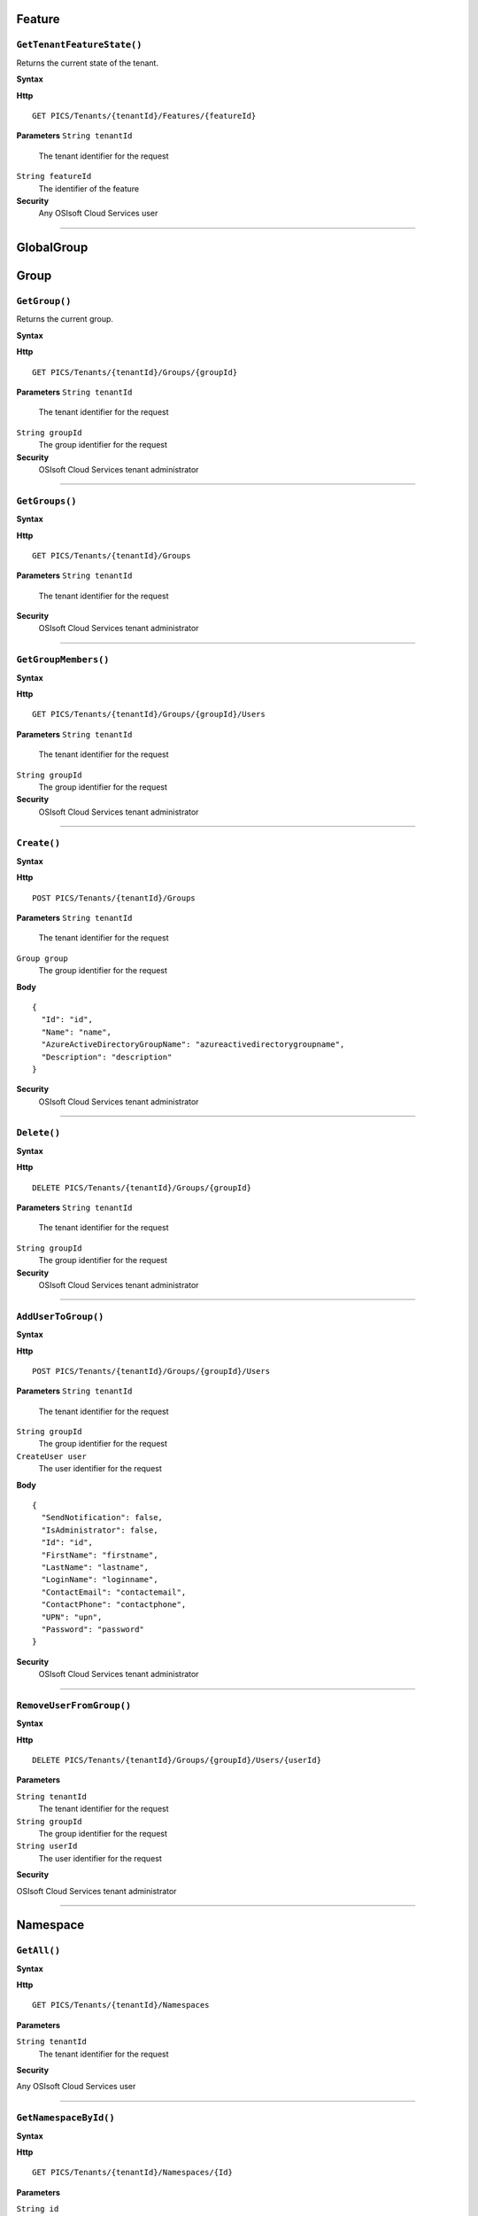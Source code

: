 Feature
==========

``GetTenantFeatureState()``
----------------------

Returns the current state of the tenant.

**Syntax**

.. highlight:: none

**Http**

::

	GET PICS/Tenants/{tenantId}/Features/{featureId}


**Parameters**
``String tenantId``
  The tenant identifier for the request
``String featureId``
  The identifier of the feature
  
**Security**
  Any OSIsoft Cloud Services user

*******************

GlobalGroup
==========

Group
==========

``GetGroup()``
----------------------

Returns the current group.

**Syntax**

.. highlight:: none

**Http**

::

	GET PICS/Tenants/{tenantId}/Groups/{groupId}

**Parameters**
``String tenantId``
  The tenant identifier for the request
``String groupId``
  The group identifier for the request


**Security**
  OSIsoft Cloud Services tenant administrator


*********************


``GetGroups()``
----------------------

**Syntax**

.. highlight:: none

**Http**

::

	GET PICS/Tenants/{tenantId}/Groups

**Parameters**
``String tenantId``
  The tenant identifier for the request


**Security**
  OSIsoft Cloud Services tenant administrator

**********************


``GetGroupMembers()``
----------------------

**Syntax**

.. highlight:: none

**Http**

::

	GET PICS/Tenants/{tenantId}/Groups/{groupId}/Users

**Parameters**
``String tenantId``
  The tenant identifier for the request
``String groupId``
  The group identifier for the request

**Security**
  OSIsoft Cloud Services tenant administrator

**********************


``Create()``
----------------------

**Syntax**

.. highlight:: none

**Http**

::

	POST PICS/Tenants/{tenantId}/Groups

**Parameters**
``String tenantId``
  The tenant identifier for the request
``Group group``
  The group identifier for the request

**Body**

::

  {
    "Id": "id",
    "Name": "name",
    "AzureActiveDirectoryGroupName": "azureactivedirectorygroupname",
    "Description": "description" 
  }


**Security**
  OSIsoft Cloud Services tenant administrator

**********************


``Delete()``
----------------------

**Syntax**

.. highlight:: none

**Http**

::

	DELETE PICS/Tenants/{tenantId}/Groups/{groupId}

**Parameters**
``String tenantId``
  The tenant identifier for the request
``String groupId``
  The group identifier for the request

**Security**
  OSIsoft Cloud Services tenant administrator


**********************


``AddUserToGroup()``
----------------------

**Syntax**

.. highlight:: none

**Http**

::

	POST PICS/Tenants/{tenantId}/Groups/{groupId}/Users

**Parameters**
``String tenantId``
  The tenant identifier for the request
``String groupId``
  The group identifier for the request
``CreateUser user``
  The user identifier for the request
  
  
**Body**

::

  {
    "SendNotification": false,
    "IsAdministrator": false,
    "Id": "id",
    "FirstName": "firstname",
    "LastName": "lastname",
    "LoginName": "loginname",
    "ContactEmail": "contactemail",
    "ContactPhone": "contactphone",
    "UPN": "upn",
    "Password": "password"
  }


**Security**
  OSIsoft Cloud Services tenant administrator

**********************


``RemoveUserFromGroup()``
----------------------

**Syntax**

.. highlight:: none

**Http**

::

	DELETE PICS/Tenants/{tenantId}/Groups/{groupId}/Users/{userId}

**Parameters**

``String tenantId``
  The tenant identifier for the request
``String groupId``
  The group identifier for the request
``String userId``
  The user identifier for the request

**Security**

OSIsoft Cloud Services tenant administrator

**********************


Namespace
==========

``GetAll()``
----------------------

**Syntax**

.. highlight:: none

**Http**

::

	GET PICS/Tenants/{tenantId}/Namespaces

**Parameters**

``String tenantId``
  The tenant identifier for the request


**Security**

Any OSIsoft Cloud Services user


**********************


``GetNamespaceById()``
----------------------

**Syntax**

.. highlight:: none

**Http**

::

	GET PICS/Tenants/{tenantId}/Namespaces/{Id}

**Parameters**

``String id``
  The identifier for the request
``String tenantId``
  The tenant identifier for the request

**Security**

Any OSIsoft Cloud Services user


**********************



``Create()``
----------------------

**Syntax**

.. highlight:: none

**Http**

::

	POST PICS/Tenants/{tenantId}/Namespaces/

**Parameters**

``Namespace namespaceObj``
  The namespace identifier for the request
  
**Body**

::

  {
    "Id": "id",
    "TenantId": "tenantid",
    "Description": "description",
    "TierId": "tierid",
    "ThroughputUnits": 0,
    "StorageUnits": 0,
    "CalculationUnits": 0
  }

**Security**

OSIsoft Cloud Services tenant administrator

**********************


``Delete()``
----------------------

**Syntax**

.. highlight:: none

**Http**

::

	DELETE PICS/Tenants/{tenantId}/Namespaces/{Id}

**Parameters**

``String id``
  The identifier for the request
``String tenantId``
  The tenant identifier for the request


**Security**

OSIsoft Cloud Services tenant administrator

**********************


``DeleteNamespaces()``
----------------------

**Syntax**

.. highlight:: none

**Http**

::

	DELETE PICS/Tenants/{tenantId}/Namespaces/

**Parameters**

``String tenantId``


**Security**

OSIsoft Cloud Services tenant administrator

**********************


``UpdateNamespace()``
----------------------

**Syntax**

.. highlight:: none

**Http**

::

	PUT PICS/Tenants/{tenantId}/Namespaces/{Id}

**Parameters**

``String id``
  The identifier for the request
``String tenantId``
  The tenant identifier for the request
``Namespace namespaceObj``
  The namespace identifier for the request
  
  
**Body**

::
  {
    "Id": "id",
    "TenantId": "tenantid",
    "Description": "description",
    "TierId": "tierid",
    "ThroughputUnits": 0,
    "StorageUnits": 0,
    "CalculationUnits": 0
  }


**Security**

OSIsoft Cloud Services tenant administrator


**********************

ServiceBlog
==========

``GetByPage()``
----------------------

**Syntax**

.. highlight:: none

**Http**

::

	GET PICS/ServiceBlog/Entries

**Parameters**

``Int32 skip``
  The number of matches to skip over before returning the matching page.
``Int32 take``
  The take (?)

**Security**

Any OSIsoft Cloud Services user


**********************


ServiceBlogTemplate
==========

Service
==========

Tenant
==========

``GetTenant()``
----------------------

**Syntax**

.. highlight:: none

**Http**

::

	GET PICS/Tenants/{tenantId}

**Parameters**

``String tenantId``
  The tenant identifier for the request

**Security**

Any OSIsoft Cloud Services user


**********************


TenantFeatureState
==========

TenantServiceState
==========

Applications
==========

``CreateClientApiKeySet()``
----------------------

**Syntax**

.. highlight:: none

**Http**

::

	POST PICS/Tenants/{tenantId}/ClientApiKeySets

**Parameters**

``ClientApiKeySet keySet``
  The keyset identifier for the request
  
**Body**

::

  {
    "AppUri": "appuri",
    "CreateFirstKey": false,
    "DisplayName": "displayname",
    "Facility": "facility",
    "RequiredResource": null,
    "TenantId": "tenantid"
  }


**Security**

OSIsoft Cloud Services tenant administrator


**********************


``GetOrCreateClientApiKeySet()``
----------------------

**Syntax**

.. highlight:: none

**Http**

::

	POST PICS/Tenants/{tenantId}/GetOrCreateClientApiKeySets

**Parameters**

``ClientApiKeySet keySet``
  The tenant identifier for the request
  
**Body**

::

  {
    "AppUri": "appuri",
    "CreateFirstKey": false,
    "DisplayName": "displayname",
    "Facility": "facility",
    "RequiredResource": null,
    "TenantId": "tenantid"
  }


**Security**

OSIsoft Cloud Services tenant administrator

**********************


``DeleteClientApiKeySet()``
----------------------

**Syntax**

.. highlight:: none

**Http**

::

	DELETE PICS/Tenants/{tenantId}/ClientApiKeySets/{applicationId}

**Parameters**

``String tenantId``
  The tenant identifier for the request
``String applicationId``
  The application identifier for the request

**Security**

OSIsoft Cloud Services tenant administrator


**********************


NamespaceTier
==========

Utilities
==========

``Ping()``
----------------------

**Syntax**

.. highlight:: none

**Http**

::

	GET PICS/Utilities/ping

**Parameters**


**Security**

Any OSIsoft Cloud Services user

**********************


User
==========

``Get()``
----------------------

**Syntax**

.. highlight:: none

**Http**

::

	GET PICS/Tenants/{tenantId}/Users/{userId}

**Parameters**

``String tenantId``
  The tenant identifier for the request
``String userId``
  The user identifier for the request

**Security**

OSIsoft Cloud Services tenant administrator

**********************


``Get()``
----------------------

**Syntax**

.. highlight:: none

**Http**

::

	GET PICS/Tenants/{tenantId}/Users

**Parameters**

``String tenantId``
  The tenant identifier for the request

**Security**

OSIsoft Cloud Services tenant administrator


**********************


``GetUserGroups()``
----------------------

**Syntax**

.. highlight:: none

**Http**

::

	GET PICS/Tenants/{tenantId}/Users/{userId}/Groups

**Parameters**

``String tenantId``
  The tenant identifier for the request
``String userId``
  The user identifier for the request


**Security**

OSIsoft Cloud Services tenant administrator
The OSIsoft Cloud Services user which is the object of this call

**********************


``IsUserInGroup()``
----------------------

**Syntax**

.. highlight:: none

**Http**

::

	HEAD PICS/Tenants/{tenantId}/Users/{userId}/Groups/{groupId}

**Parameters**

``String tenantId``
  The tenant identifier for the request
``String userId``
  The user identifier for the request
``String groupId``
  The group identifier for the request

**Security**

OSIsoft Cloud Services tenant administrator.
The OSIsoft Cloud Services user which is the object of this call

**********************


``CreateUser()``
----------------------

**Syntax**

.. highlight:: none

**Http**

::

	POST PICS/Tenants/{tenantId}/Users/

**Parameters**

``String tenantId``
  The tenant identifier for the request
``CreateUser user``
  The user identifier for the request
  
**Body**

::

  {
    "SendNotification": false,
    "IsAdministrator": false,
    "Id": "id",
    "FirstName": "firstname",
    "LastName": "lastname",
    "LoginName": "loginname",
    "ContactEmail": "contactemail",
    "ContactPhone": "contactphone",
    "UPN": "upn",
    "Password": "password"
  }


**Security**

OSIsoft Cloud Services tenant administrator

**********************

**Syntax**

.. highlight:: none

``Update()``
----------------------

**Http**

::

	PUT PICS/Tenants/{tenantId}/Users/{userId}

**Parameters**

``String tenantId``
  The tenant identifier for the request
``String userId``
  The user identifier for the request
``CreateUser user``
  The user identifier for the request
  
  
**Body**

::

  {
    "SendNotification": false,
    "IsAdministrator": false,
    "Id": "id",
    "FirstName": "firstname",
    "LastName": "lastname",
    "LoginName": "loginname",
    "ContactEmail": "contactemail",
    "ContactPhone": "contactphone",
    "UPN": "upn",
    "Password": "password"
  }


**Security**

OSIsoft Cloud Services tenant administrator


**********************


``Delete()``
----------------------

**Syntax**

.. highlight:: none

**Http**

::

	DELETE PICS/Tenants/{tenantId}/Users/{userId}

**Parameters**

``String tenantId``
  The tenant identifier for the request
``String userId``
  The user identifier for the request
  

**Security**

OSIsoft Cloud Services tenant administrator

**********************


``ResetUserPassword()``
----------------------

**Syntax**

.. highlight:: none

**Http**

::

	POST PICS/Tenants/{tenantId}/Users/{userId}/passwordreset

**Parameters**

``String tenantId``
  The tenant identifier for the request
``String userId``
  The user identifier for the request


**Security**

OSIsoft Cloud Services tenant administrator

**********************
